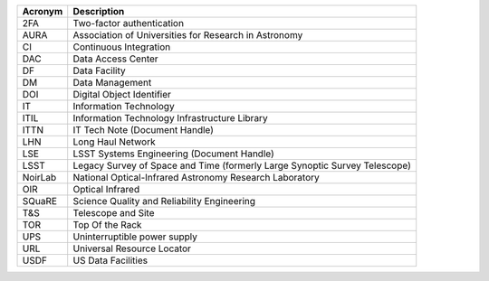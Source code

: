 .. _table-label:

======= ===========
Acronym	Description
======= ===========
2FA	    Two-factor authentication
AURA	  Association of Universities for Research in Astronomy
CI	    Continuous Integration
DAC	    Data Access Center
DF	    Data Facility
DM	    Data Management
DOI	    Digital Object Identifier
IT	    Information Technology
ITIL	  Information Technology Infrastructure Library
ITTN	  IT Tech Note (Document Handle)
LHN     Long Haul Network
LSE	    LSST Systems Engineering (Document Handle)
LSST	  Legacy Survey of Space and Time (formerly Large Synoptic Survey Telescope)
NoirLab National Optical-Infrared Astronomy Research Laboratory
OIR	    Optical Infrared
SQuaRE	Science Quality and Reliability Engineering
T\&S	  Telescope and Site
TOR	    Top Of the Rack
UPS	    Uninterruptible power supply
URL	    Universal Resource Locator
USDF    US Data Facilities
======= ===========
